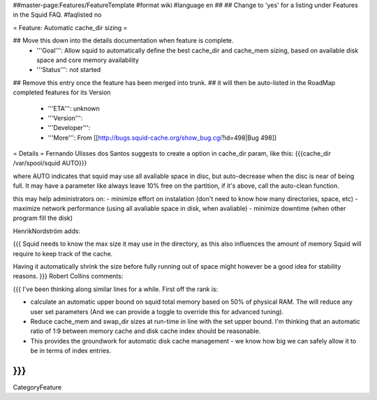 ##master-page:Features/FeatureTemplate
#format wiki
#language en
##
## Change to 'yes' for a listing under Features in the Squid FAQ.
#faqlisted no

= Feature: Automatic cache_dir sizing =

## Move this down into the details documentation when feature is complete.
 * '''Goal''': Allow squid to automatically define the best cache_dir and cache_mem sizing, based on available disk space and core memory availability

 * '''Status''': not started

## Remove this entry once the feature has been merged into trunk.
##  it will then be auto-listed in the RoadMap completed features for its Version
 * '''ETA''': unknown

 * '''Version''':

 * '''Developer''':

 * '''More''': From [[http://bugs.squid-cache.org/show_bug.cgi?id=498|Bug 498]]

= Details =
Fernando Ulisses dos Santos suggests to create a option in cache_dir param, like this: {{{cache_dir /var/spool/squid AUTO}}}

where AUTO indicates that squid may use all avaliable space in disc, but auto-decrease when the disc is near of being full. It may have a parameter like always leave 10% free on the partition, if it's above, call the auto-clean function.

this may help administrators on: - minimize effort on instalation  (don't need to know how many directories, space, etc)  - maximize network performance (using all avaliable space in disk, when avaliable) - minimize downtime (when other program fill the disk)

HenrikNordström adds:

{{{
Squid needs to know the max size it may use in the directory, as this also
influences the amount of memory Squid will require to keep track of the cache.

Having it automatically shrink the size before fully running out of space might
however be a good idea for stability reasons.
}}}
Robert Collins comments:

{{{
I've been thinking along similar lines for a while. First off the rank is:

* calculate an automatic upper bound on squid total memory based on 50% of physical RAM. The will reduce any user set parameters (And we can provide a toggle to override this for advanced tuning).
* Reduce cache_mem and swap_dir sizes at run-time in line with the set upper bound. I'm thinking that an automatic ratio of 1:9 between memory cache and disk cache index should be reasonable.
* This provides the groundwork for automatic disk cache management - we know how big we can safely allow it to be in terms of index entries.
}}}
----
CategoryFeature
